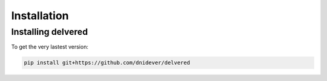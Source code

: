 ************
Installation
************


Installing delvered
===================


To get the very lastest version:

.. code-block:: bash

    pip install git+https://github.com/dnidever/delvered

